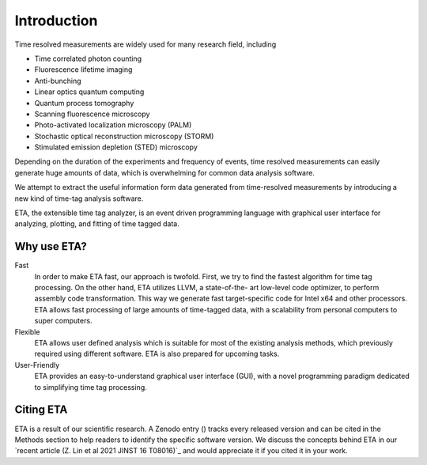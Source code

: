 ===============================
Introduction
===============================
Time resolved measurements are widely used for many research
field, including

- Time correlated photon counting
- Fluorescence lifetime imaging
- Anti-bunching
- Linear optics quantum computing
- Quantum process tomography
- Scanning fluorescence microscopy
- Photo-activated localization microscopy (PALM)
- Stochastic optical reconstruction microscopy (STORM)
- Stimulated emission depletion (STED) microscopy

Depending on the duration of the experiments and frequency of
events, time resolved measurements can easily generate huge
amounts of data, which is overwhelming for common data analysis
software.

We attempt to extract the useful information form data generated
from time-resolved measurements by introducing a new kind of
time-tag analysis software.

ETA, the extensible time tag analyzer, is an event driven programming
language with graphical user interface for analyzing, plotting, and fitting of time
tagged data.

Why use ETA?
----------------------------

Fast
   In order to make ETA fast, our approach is twofold.
   First, we try to find the fastest algorithm for time tag processing.
   On the other hand, ETA utilizes LLVM, a state-of-the-
   art low-level code optimizer, to perform assembly code
   transformation. This way we generate fast target-specific code for Intel x64
   and other processors.
   ETA allows fast processing of large amounts of time-tagged data,
   with a scalability from personal computers to super computers.
   
Flexible
   ETA allows user defined analysis which is suitable for most of the
   existing analysis methods, which previously required using
   different software. ETA is also prepared for upcoming tasks.
   
User-Friendly
   ETA provides an easy-to-understand graphical user interface (GUI),
   with a novel programming paradigm dedicated to simplifying time
   tag processing.

Citing ETA
----------------------------
ETA is a result of our scientific research. A Zenodo entry (|Zenodo Badge|) tracks every released version and can be cited in the 
Methods section to help readers to identify the specific software version. We discuss the concepts behind ETA in our `recent article (Z. Lin et al 2021 JINST 16 T08016)`_ 
and would appreciate it if you cited it in your work.

.. |Zenodo Badge| image:: https://zenodo.org/badge/125106142.svg
.. _JINST (Z. Lin et al 2021 JINST 16 T08016): https://doi.org/10.1088/1748-0221/16/08/T08016